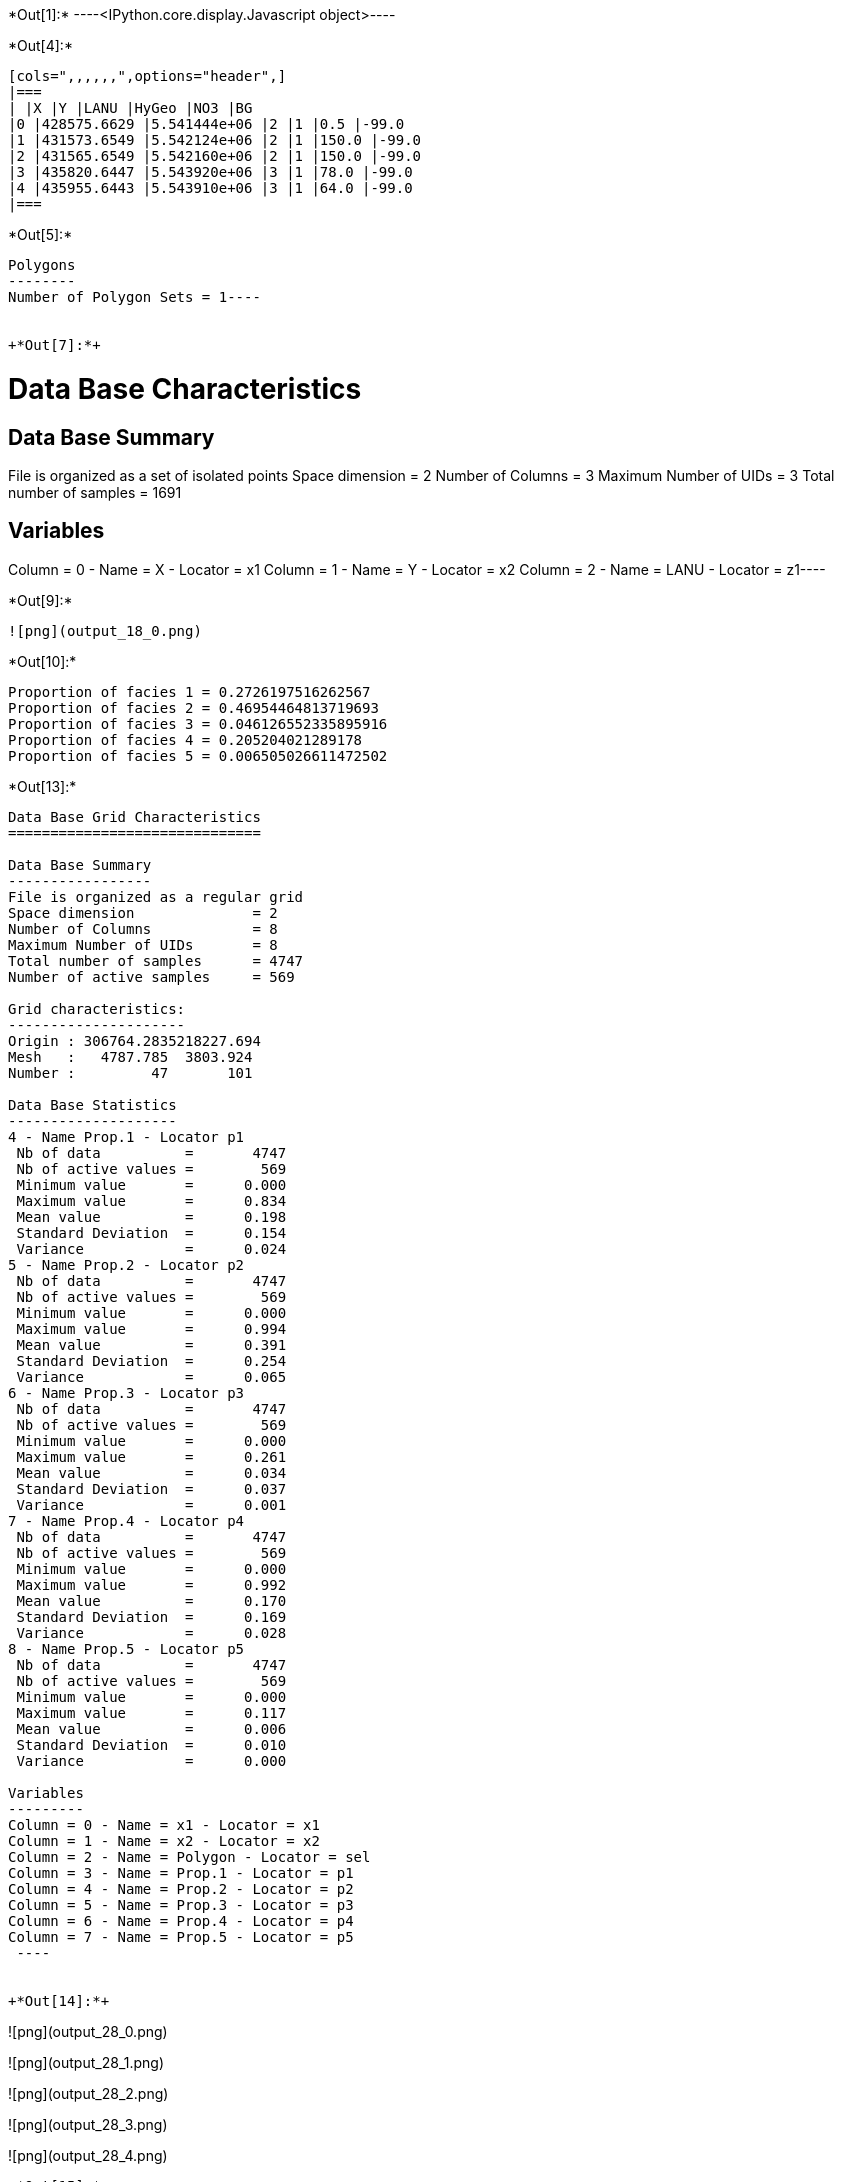 +*Out[1]:*+
----<IPython.core.display.Javascript object>----


+*Out[4]:*+
----
[cols=",,,,,,",options="header",]
|===
| |X |Y |LANU |HyGeo |NO3 |BG
|0 |428575.6629 |5.541444e+06 |2 |1 |0.5 |-99.0
|1 |431573.6549 |5.542124e+06 |2 |1 |150.0 |-99.0
|2 |431565.6549 |5.542160e+06 |2 |1 |150.0 |-99.0
|3 |435820.6447 |5.543920e+06 |3 |1 |78.0 |-99.0
|4 |435955.6443 |5.543910e+06 |3 |1 |64.0 |-99.0
|===
----


+*Out[5]:*+
----
Polygons
--------
Number of Polygon Sets = 1----


+*Out[7]:*+
----
Data Base Characteristics
=========================

Data Base Summary
-----------------
File is organized as a set of isolated points
Space dimension              = 2
Number of Columns            = 3
Maximum Number of UIDs       = 3
Total number of samples      = 1691

Variables
---------
Column = 0 - Name = X - Locator = x1
Column = 1 - Name = Y - Locator = x2
Column = 2 - Name = LANU - Locator = z1----


+*Out[9]:*+
----
![png](output_18_0.png)
----


+*Out[10]:*+
----
Proportion of facies 1 = 0.2726197516262567
Proportion of facies 2 = 0.46954464813719693
Proportion of facies 3 = 0.046126552335895916
Proportion of facies 4 = 0.205204021289178
Proportion of facies 5 = 0.006505026611472502
----


+*Out[13]:*+
----

Data Base Grid Characteristics
==============================

Data Base Summary
-----------------
File is organized as a regular grid
Space dimension              = 2
Number of Columns            = 8
Maximum Number of UIDs       = 8
Total number of samples      = 4747
Number of active samples     = 569

Grid characteristics:
---------------------
Origin : 306764.2835218227.694
Mesh   :   4787.785  3803.924
Number :         47       101

Data Base Statistics
--------------------
4 - Name Prop.1 - Locator p1
 Nb of data          =       4747
 Nb of active values =        569
 Minimum value       =      0.000
 Maximum value       =      0.834
 Mean value          =      0.198
 Standard Deviation  =      0.154
 Variance            =      0.024
5 - Name Prop.2 - Locator p2
 Nb of data          =       4747
 Nb of active values =        569
 Minimum value       =      0.000
 Maximum value       =      0.994
 Mean value          =      0.391
 Standard Deviation  =      0.254
 Variance            =      0.065
6 - Name Prop.3 - Locator p3
 Nb of data          =       4747
 Nb of active values =        569
 Minimum value       =      0.000
 Maximum value       =      0.261
 Mean value          =      0.034
 Standard Deviation  =      0.037
 Variance            =      0.001
7 - Name Prop.4 - Locator p4
 Nb of data          =       4747
 Nb of active values =        569
 Minimum value       =      0.000
 Maximum value       =      0.992
 Mean value          =      0.170
 Standard Deviation  =      0.169
 Variance            =      0.028
8 - Name Prop.5 - Locator p5
 Nb of data          =       4747
 Nb of active values =        569
 Minimum value       =      0.000
 Maximum value       =      0.117
 Mean value          =      0.006
 Standard Deviation  =      0.010
 Variance            =      0.000

Variables
---------
Column = 0 - Name = x1 - Locator = x1
Column = 1 - Name = x2 - Locator = x2
Column = 2 - Name = Polygon - Locator = sel
Column = 3 - Name = Prop.1 - Locator = p1
Column = 4 - Name = Prop.2 - Locator = p2
Column = 5 - Name = Prop.3 - Locator = p3
Column = 6 - Name = Prop.4 - Locator = p4
Column = 7 - Name = Prop.5 - Locator = p5
 ----


+*Out[14]:*+
----
![png](output_28_0.png)

![png](output_28_1.png)

![png](output_28_2.png)

![png](output_28_3.png)

![png](output_28_4.png)
----


+*Out[15]:*+
----
Number of GRF = 1
----


+*Out[16]:*+
----
![png](output_31_0.png)
----


+*Out[18]:*+
----

Non-centered Covariance characteristics
=======================================
Number of variable(s)       = 1
Number of direction(s)      = 1
Space dimension             = 2
Variance-Covariance Matrix     1.000

Direction #1
------------
Number of lags              = 19
Direction coefficients      =      1.000     0.000
Direction angles (degrees)  =      0.000     0.000
Tolerance on direction      =     90.000 (degrees)
Calculation lag             =   1000.000
Tolerance on distance       =     50.000 (Percent of the lag value)

For variable 1
      Rank    Npairs  Distance     Value
       -19  9732.000 17998.608     0.017
       -18  9506.000 17006.901    -0.017
       -17  8885.000 16006.927    -0.017
       -16  8815.000 15002.837    -0.017
       -15  8068.000 14003.176     0.000
       -14  8019.000 12999.786     0.000
       -13  7684.000 12002.331    -0.052
       -12  7363.000 11000.802    -0.017
       -11  6935.000 10007.370    -0.039
       -10  6310.000  9006.739    -0.039
        -9  5975.000  8003.635    -0.017
        -8  5615.000  7013.830    -0.039
        -7  5035.000  6014.805    -0.039
        -6  4397.000  5019.156     0.000
        -5  3682.000  4012.782    -0.052
        -4  3011.000  3019.326     0.017
        -3  2345.000  2038.996     0.094
        -2  1290.000  1055.802     0.275
        -1   238.000   307.621     0.747
         0  1691.000     0.000     1.000
         1   238.000  -307.621     0.747
         2  1290.000 -1055.802     0.275
         3  2345.000 -2038.996     0.094
         4  3011.000 -3019.326     0.017
         5  3682.000 -4012.782    -0.052
         6  4397.000 -5019.156     0.000
         7  5035.000 -6014.805    -0.039
         8  5615.000 -7013.830    -0.039
         9  5975.000 -8003.635    -0.017
        10  6310.000 -9006.739    -0.039
        11  6935.000-10007.370    -0.039
        12  7363.000-11000.802    -0.017
        13  7684.000-12002.331    -0.052
        14  8019.000-12999.786     0.000
        15  8068.000-14003.176     0.000
        16  8815.000-15002.837    -0.017
        17  8885.000-16006.927    -0.017
        18  9506.000-17006.901    -0.017
        19  9732.000-17998.608     0.017
 ----


+*Out[20]:*+
----

Variogram characteristics
=========================
Number of variable(s)       = 1
Number of direction(s)      = 1
Space dimension             = 2
Variance-Covariance Matrix     1.000

Direction #1
------------
Number of lags              = 19
Direction coefficients      =      1.000     0.000
Direction angles (degrees)  =      0.000     0.000
Tolerance on direction      =     90.000 (degrees)
Calculation lag             =   1000.000
Tolerance on distance       =     50.000 (Percent of the lag value)

For variable 1
      Rank    Npairs  Distance     Value
         0   238.000   307.621     0.253
         1  1290.000  1055.802     0.725
         2  2345.000  2038.996     0.906
         3  3011.000  3019.326     0.983
         4  3682.000  4012.782     1.052
         5  4397.000  5019.156     1.000
         6  5035.000  6014.805     1.039
         7  5615.000  7013.830     1.039
         8  5975.000  8003.635     1.017
         9  6310.000  9006.739     1.039
        10  6935.000 10007.370     1.039
        11  7363.000 11000.802     1.017
        12  7684.000 12002.331     1.052
        13  8019.000 12999.786     1.000
        14  8068.000 14003.176     1.000
        15  8815.000 15002.837     1.017
        16  8885.000 16006.927     1.017
        17  9506.000 17006.901     1.017
        18  9732.000 17998.608     0.983
 ----


+*Out[21]:*+
----

Model characteristics
=====================
Space dimension              = 2
Number of variable(s)        = 1
Number of basic structure(s) = 1
Number of drift function(s)  = 0
Number of drift equation(s)  = 0

Covariance Part
---------------
K-Bessel (Third Parameter = 0.687235)
- Sill         =      1.000
- Range        =   1935.376
- Theo. Range  =    673.941
Total Sill     =      1.000
 ----


+*Out[22]:*+
----
![png](output_40_0.png)
----


+*Out[25]:*+
----
![png](output_44_0.png)
----


+*Out[27]:*+
----
![png](output_46_0.png)
----
